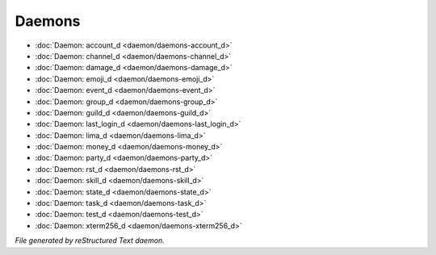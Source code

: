 *******
Daemons
*******

.. TAGS: RST
- :doc:`Daemon: account_d <daemon/daemons-account_d>`
- :doc:`Daemon: channel_d <daemon/daemons-channel_d>`
- :doc:`Daemon: damage_d <daemon/daemons-damage_d>`
- :doc:`Daemon: emoji_d <daemon/daemons-emoji_d>`
- :doc:`Daemon: event_d <daemon/daemons-event_d>`
- :doc:`Daemon: group_d <daemon/daemons-group_d>`
- :doc:`Daemon: guild_d <daemon/daemons-guild_d>`
- :doc:`Daemon: last_login_d <daemon/daemons-last_login_d>`
- :doc:`Daemon: lima_d <daemon/daemons-lima_d>`
- :doc:`Daemon: money_d <daemon/daemons-money_d>`
- :doc:`Daemon: party_d <daemon/daemons-party_d>`
- :doc:`Daemon: rst_d <daemon/daemons-rst_d>`
- :doc:`Daemon: skill_d <daemon/daemons-skill_d>`
- :doc:`Daemon: state_d <daemon/daemons-state_d>`
- :doc:`Daemon: task_d <daemon/daemons-task_d>`
- :doc:`Daemon: test_d <daemon/daemons-test_d>`
- :doc:`Daemon: xterm256_d <daemon/daemons-xterm256_d>`

*File generated by reStructured Text daemon.*
